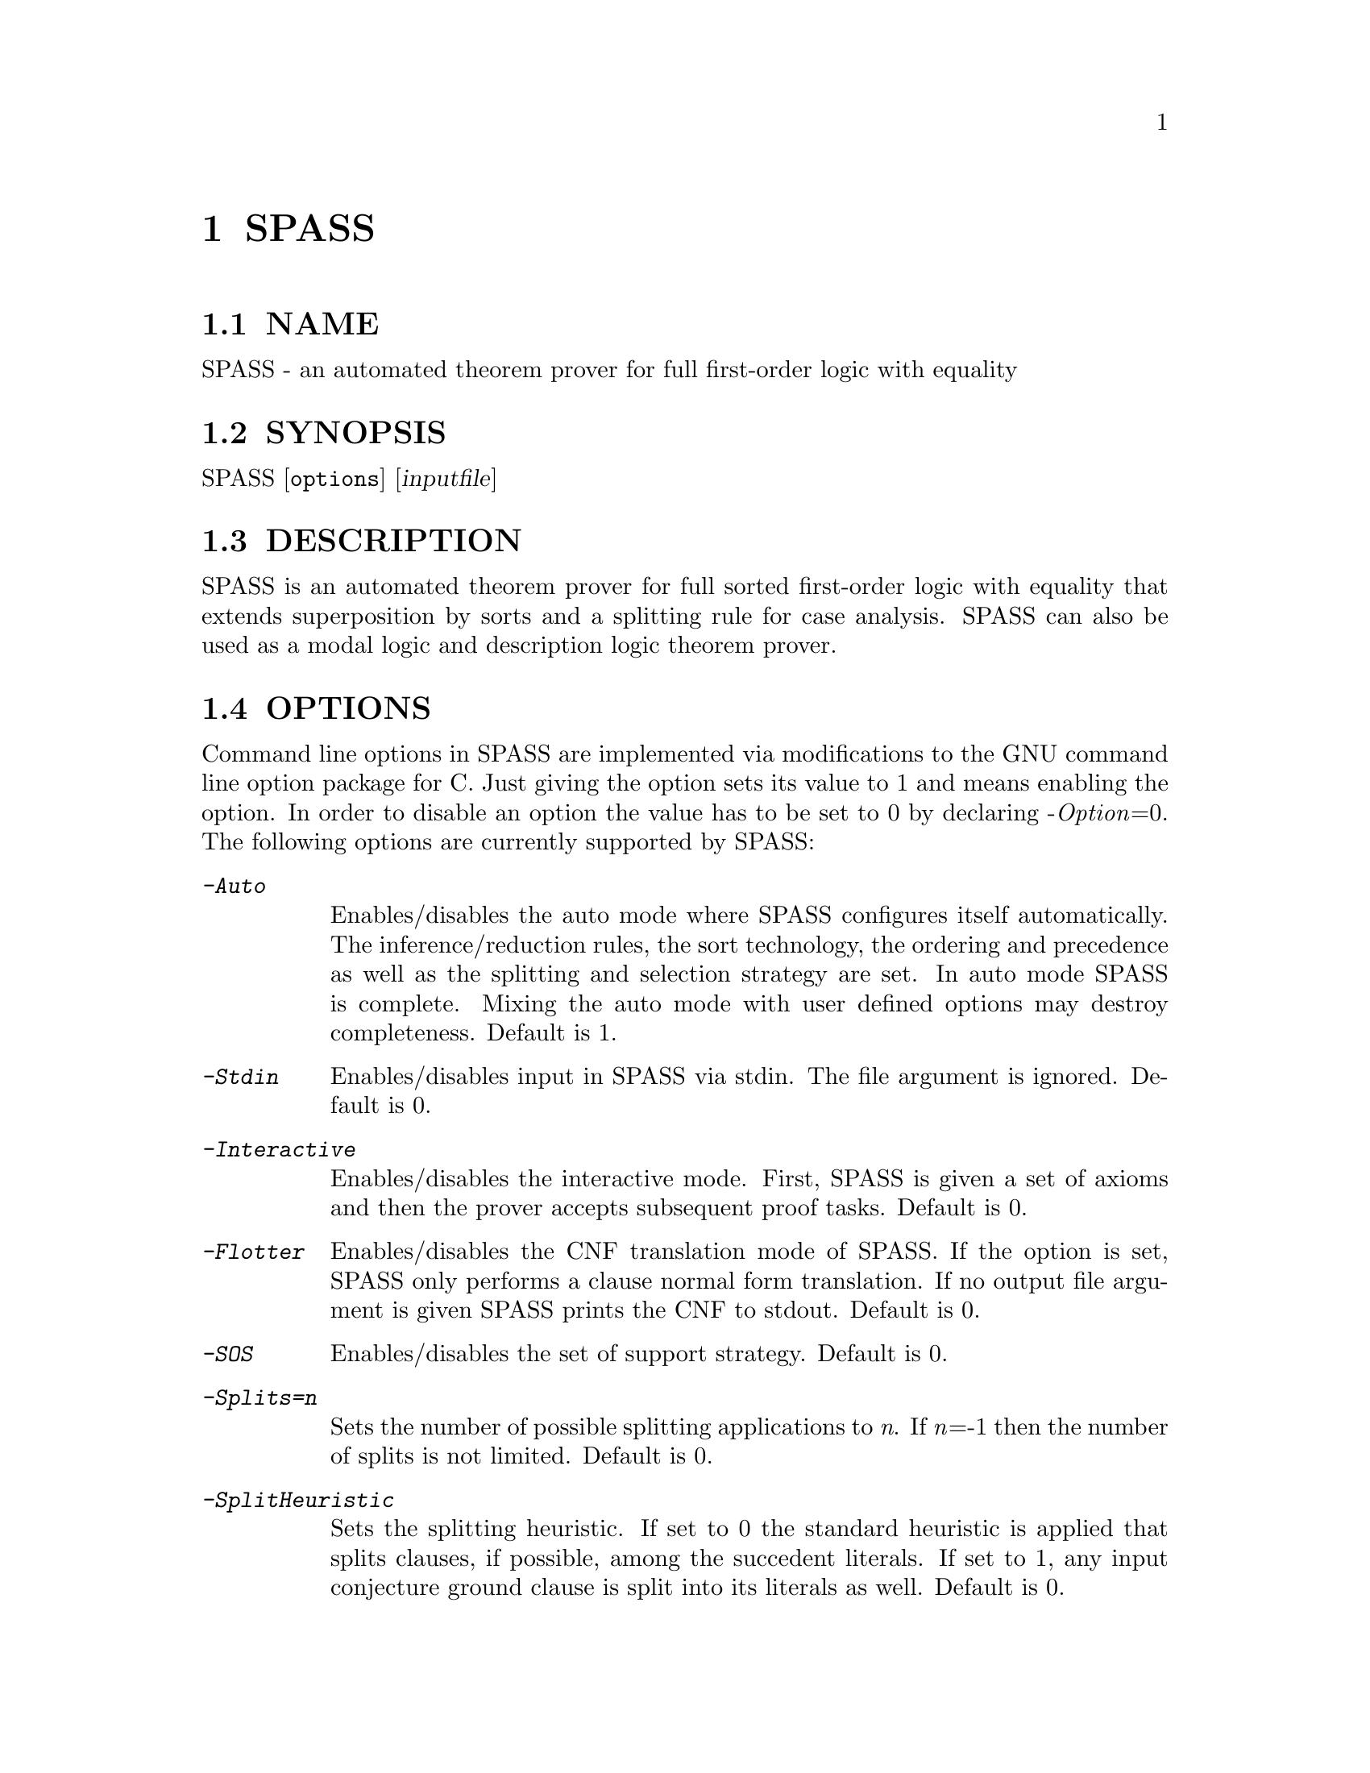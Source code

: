 @setfilename SPASS.info
@settitle automated theorem prover for full first-order logic with equality

@page
@node    SPASS, dfg2ascii,      Top, Top
@comment node-name,     next,          previous, up
@chapter SPASS
@cindex  SPASS
@cindex  SPASS options

@section NAME 
@noindent
SPASS - an automated theorem prover for full first-order logic with equality

@section SYNOPSIS
@noindent
@c man begin SYNOPSIS
SPASS [@option{options}] [@var{inputfile}]
@c man end

@section DESCRIPTION
@noindent
@c man begin DESCRIPTION
SPASS is an automated theorem prover for full sorted first-order logic with equality
that extends superposition by sorts and a splitting rule for case analysis.
SPASS can also be used as a modal logic and description logic theorem prover.
@c man end

@section OPTIONS
@noindent
@c man begin OPTIONS
Command line options in SPASS are implemented via modifications to the GNU command
line option package for C. Just giving the option sets its value to 1 and means enabling
the option. In order to disable
an option the value has to be set to 0 by declaring -@i{Option}=0.
The following options are currently supported by SPASS:

@table @kbd
@item -Auto
@*Enables/disables the auto mode where SPASS configures itself automatically.
The inference/reduction rules, the sort technology, the ordering and precedence
as well as the splitting and selection strategy are set.
In auto mode SPASS is complete. Mixing the auto mode with user defined options
may destroy completeness.
Default is 1.
@item -Stdin
Enables/disables input in SPASS via stdin. The file argument is ignored. Default is 0.
@item -Interactive
Enables/disables the interactive mode. First, SPASS is given a set of axioms and then
the prover accepts subsequent proof tasks. Default is 0.
@item -Flotter
Enables/disables the CNF translation mode of SPASS. If the option is set, SPASS only
performs a clause normal form translation. If no output file argument is given
SPASS prints the CNF to stdout. Default is 0.
@item -SOS
Enables/disables the set of support strategy. Default is 0.
@item -Splits=@i{n}
Sets the number of possible splitting applications to @i{n}. If @i{n}=-1 then
the number of splits is not limited. Default is 0.
@item -SplitHeuristic
Sets the splitting heuristic. If set to 0 the standard heuristic is applied that
splits clauses, if possible, among the succedent literals. If set to 1, any input conjecture
ground clause is split into its literals as well. Default is 0.
@item -Memory=@i{n}
Sets the amount of memory available to SPASS for the proof search to @i{n} bytes. 
The memory needed to startup SPASS cannot be restricted.
Default is -1 meaning that memory allocations is only restricted by available memory.
@item -TimeLimit=@i{n}
Sets a time limit for the proof search to @i{n} seconds. Default is -1 meaning that
SPASS may run forever. The time limit is polled when SPASS selects a new clause for
inferences. If a single inference step causes an explosion to the number of generated
clauses it may therefore happen that a given time limit is significantly exceeded.
@item -DocSST
Enables/disables documentation output for static soft typing. 
The used sort theory as well as the (failed) proof attempt for
the sort constraint is printed.
Default is 0.
@item -DocProof
Enables/disables proof documentation. If SPASS finds a proof it is eventually
printed. If SPASS finds a saturation, the saturated set of clauses is eventually printed.
Enabling proof documentation may significantly decrease SPASS's performance, because
the prover must store clauses that can be thrown away otherwise. Default is 0.
@item -DocSplit
Sets the documentation of split backtracking steps. If set to 1, the
current backtracking level is printed. If set to 2, it also prints in case
of a split backtrack the backtracked clauese.
Default is 0.
@item -Loops
Sets the maximal number of mainloop iterations for SPASS.
Default is -1.
@item -PSub
Enables/disables printing of subsumed clauses.
Default is 0.
@item -PRew
Enables/disables printing of rewrite applications.
Default is 0.
@item -PCon
Enables/disables printing of condensation applications.
Default is 0.
@item -PTaut
Enables/disables printing of tautology deletion applications.
Default is 0.
@item -PObv
Enables/disables printing of obvious reduction applications.
Default is 0.
@item -PSSi
Enables/disables printing of sort simplification applications.
Default is 0.
@item -PSST
Enables/disables printing of static soft typing applications.
All deleted clauses are printed.
Default is 0.
@item -PMRR
Enables/disables printing of matching replacement resolution applications.
Default is 0.
@item -PUnC
Enables/disables printing of unit conflict applications.
Default is 0.
@item -PAED
Enables/disables printing of clauses where redundant
equations have been removed (assignment equation deletion).
@item -PDer
Enables/disables printing of clauses derived by inferences.
Default is 0.
@item -PGiven 
Enables/disables printing of the given clause, selected
to perform inferences.
Default is 0.
@item -PLabels
Enables/disables printing of labels. If the -DocProof is
set and no labels for formulae are provided by the input,
SPASS generates generic labels that are then printed by enabling this option.
Default is 0.
@item -PKept
Enables/disables printing of kept clauses. These are clauses
generated by inferences (backtracking) that are not redundant.
Clauses derived during input reduction/saturation are not printed.
Default is 0.
@item -PProblem
Enables/disables printing of the input clause set.
Default is 1.
@item -PEmptyClause
Enables/disables printing of derived empty clauses.
Default is 0.
@item -PStatistic
Enables/disables printing of a final statistics on derived/backtracked/kept clauses,
used time and used space.
Default is 1.
@item -FPModel
Enables/disables the output of an eventually found model to a file. If set
to 1, all clauses in the final set are printed. If set to 2, only
potentially productive clauses are printed, that are clauses with no selected
negative literal and a maximal positive one. If <problemfile> is the name
of the input problem and the eventually generated set is saturated, the
saturation is printed to the file <problemfile>.model, for otherwise
to <problemfile>.clauses. The latter case may, e.g., be caused by a time limit.
Default is 0.
@item -FPDFGProof
Enables/disables the output of an eventually found proof to a file. Using this
option requires to set the option -DocProof. If <problemfile> is the name
of the input problem the proof is printed to <problemfile>.prf.
Default is 0.
@item -PFlags
Enables/disables the output of all flag values. The flag settings are
printed at the end of a SPASS run in form of a DFG-Syntax input section.
Default is 0.
@item -POptSkolem
Enables/disables the output of optimized Skolemization applications.
Default is 0.
@item -PStrSkolem
Enables/disables the output of strong Skolemization applications.
Default is 0.
@item -PBDC
Enables/disables the output of clauses deleted because of
bound restrictions. 
Default is 0.
@item -PBInc
Enables/disables the output of bound restriction changes. 
Default is 0.
@item -PApplyDefs 
Enables/disables printing of expansions of atom definitions.
Default is 0.
@item -Select
Sets the selection strategy for SPASS. If set to 0 no selection
of negative literals is done. If set to any other value, at most
one negative literal in a clause is selected. If set to 1 negative 
literals in clauses with more than one maximal literal are selected.
Either a negative literal with a predicate from the selection list (see below) is chosen
or if no such negative literal is available, a negative literal with maximal weight is chosen.
If set to 2 negative literals are always selected. Again,
either a negative literal with a predicate from the selection list (see below) is chosen
or if no such negative literal is available, a negative literal with maximal weight is chosen.
The latter case results
in an ordered hyperresolution like behavior of ordered resolution.
If set to 3 any negative literal with a predicate specified by the selection list (see below)
is selected.
Default is 1.
@item -RInput
Enables/disables the reduction of the initial clause set.
Default is 1.
@item -Sorts
Determines the monadic literals that built the sort constraint
for the initial clause set.
If set to 0, no sort constraint is built. If set to 1, all negative
monadic literals with a variable as argument form the sort constraint.
If set to 2, all negative monadic literals form the sort constraint.
Setting -Sorts to 2 may harm completeness, since sort constraints are
subject to the basic strategy and to static soft typing.
Default is 1.
@item -SatInput
Enables/disables input saturation. The saturation is incomplete
but is guaranteed to terminate.
Default is 0.
@item -WDRatio
Sets the ratio between given clauses selected by
weight or the depth in the search space. The weight is the
sum of all symbol weights determined by the -FuncWeight and
-VarWeight options. The depth of all initial clauses is 0 and
clauses generated by inferences get the maximal depth of a parent
clause plus 1.
Default is 5, meaning
that 4 clauses are selected by weight and the fifth clause is
selected by depth.
@item -PrefCon
Sets the ratio to compute the weight for conjecture clauses
and therefore allows to prefer those. Default is 0 meaning that
the weight computation for conjecture clauses is not changed.
@item -FullRed
Enables/disables full reduction. If set to 0, only the set of worked
off clauses is completely inter-reduced. If set to 1, all currently
hold clauses (worked off and usable) are completely inter-reduced.
Default is 1.
@item -FuncWeight 
Sets the weight of function/predicate symbols. The weight of
clauses is the sum of all symbol weights. This weight is considered
for the selection of the given clause. Default is 1.
@item -VarWeight 
Sets the weight of variable symbols (see -FuncWeight).
Default is 1.
@item -PrefVar 
Enables/disables the preference for clauses with many variables.
While clauses are selected by weight, if this option is set and
two clauses have the same weight, the clause with more variable
occurrences is preferred.
Default is 0.
@item -BoundMode
Selects the mode for bound restrictions. Mode 0 means no
restriction, if set to 1 all newly generated clauses are restricted by weight
(see -BoundStart) and if set to 2 clauses are restricted
by depth. Default is 0.
@item -BoundStart
The start restriction of the selected bound mode. For example,
if bound mode is 1 and bound start set to 5, all clauses with
a weight larger than 5 are deleted until the set is saturated.
This causes an increase of the used bound value that is
determined by the minimal increase saving a before deleted
clause. Default is -1 meaning no bound restriction.
@item -BoundLoops 
The number of loops applying the actions restrictions/increasing bound.
If the number of loops is exceeded all bound restrictions are
cancelled. Default is 1.
@item -ApplyDefs
Sets the maximal number of applications of atom definitions to input formulae.
Default is 0, meaning no applications at all.
@item -Ordering 
Sets the term ordering. If 0 then KBO is selected,
if 1 the RPOS is selected. Default is 0.          
@item -CNFQuantExch
If set, non-constant Skolem terms in the clausal form of the
conjecture are replaced by constants.
Will automatically be set for the optimized functional translation of
modal or description logic formulae.
Default is 0.
@item -CNFOptSkolem  
Enables/disables optimized Skolemization.
Default is 1.
@item -CNFStrSkolem 
Enables/disables Strong Skolemization.
Default is 1.
@item -CNFProofSteps
Sets the maximal number of proof steps
in an optimized Skolemization proof attempt.
Default is 100.      
@item -CNFRenaming  
Enables/disables formula renaming.
If set to 1 optimized renaming is enabled that minimizes
the number of eventually generated clauses.
If set to 2 complex renaming is enabled that introduces a
new Skolem predicate for every complex  formula, i.e., any
formula that is not a literal.
If set to 3 quantification renaming is enabled that introduces
a new Skolem predicate for every subformula starting with
a quantifier.
Default is 1.
@item -CNFRenMatch
If set, renaming variant subformulae are replaced by the same
Skolem literal.
Default is 1.
@item -CNFPRenaming    
Enables/disables the printing of formula renaming applications.
Default is 0.
@item -CNFFEqR
Enables/disables certain equality reduction techniques
on the formula level. Default is 1.
@item -IEmS  
Enables/disables the inference rule Empty Sort.
Default is 0.
@item -ISoR  
Enables/disables the inference rule Sort Resolution.
Default is 0. 
@item -IEqR
Enables/disables the inference rule Equality Resolution.
Default is 0. 
@item -IERR
Enables/disables the inference rule Reflexivity Resolution.
Default is 0. 
@item -IEqF   
Enables/disables the inference rule Equality Factoring.
Default is 0.       
@item -IMPm  
Enables/disables the inference rule Merging Paramodulation.
Default is 0.             
@item -ISpR   
Enables/disables the inference rule Superposition Right.
Default is 0.    
@item -IOPm
Enables/disables the inference rule Ordered Paramodulation.
Default is 0.      
@item -ISPm   
Enables/disables the inference rule Standard Paramodulation.
Default is 0.    
@item -ISpL               
Enables/disables the inference rule Superposition Left.
Default is 0.
@item -IORe
Enables/disables the inference rule Ordered Resolution.
If set to 1, Ordered Resolution is enabled but no resolution
inferences with equations are generated. If set to 2, equations
are considered for Ordered Resolution steps as well.
Default is 0. 
@item -ISRe
Enables/disables the inference rule Standard Resolution.
If set to 1, Standard Resolution is enabled but no resolution
inferences with equations are generated. If set to 2, equations
are considered for Standard Resolution steps as well.
Default is 0.   
@item -ISHy 
Enables/disables the inference rule Standard Hyper-Resolution.
Default is 0.     
@item -IOHy
Enables/disables the inference rule Ordered Hyper-Resolution.
Default is 0.  
@item -IURR
Enables/disables the inference rule Unit Resulting Resolution.
Default is 0.
@item -IOFc
Enables/disables the inference rule Ordered Factoring.
If set to 1, Ordered Factoring is enabled but only factoring
inferences with positive literals are generated. If set to 2,
negative literals are considered for inferences as well.
Default is 0. 
@item -ISFc
Enables/disables the inference rule Standard Factoring.
Default is 0. 
@item -IUnR
Enables/disables the inference rule Unit Resolution.
Default is 0.        
@item -IBUR
Enables/disables the inference rule Bounded Depth Unit Resolution.
Default is 0.      
@item -IDEF
Enables/disables the inference rule Apply Definitions.
Currently not supported.
Default is 0.               
@item -RFRew
Enables/disables the reduction rule Forward Rewriting.
Default is 0.   
@item -RBRew
Enables/disables the reduction rule Backward Rewriting.
Default is 0.    
@item -RFMRR
Enables/disables the reduction rule Forward Matching Replacement Resolution.
Default is 0.              
@item -RBMRR
Enables/disables the reduction rule Backward Matching Replacement Resolution.
Default is 0.   
@item -RObv
Enables/disables the reduction rule Obvious Reduction.
Default is 0.                
@item -RUnC
Enables/disables the reduction rule Unit Conflict.
Default is 0. 
@item -RTer 
Enables/disables the terminator by setting the maximal number
of non-unit clauses to be used during the search.   
Default is 0.
@item -RTaut
Enables/disables the reduction rule Tautology Deletion. If
set to 1, only syntactic tautologies are detected and
deleted. If
set to 2, additionally semantic tautologies are removed.
Default is 0.              
@item -RSST
Enables/disables the reduction rule Static Soft Typing.
Default is 0.            
@item -RSSi
Enables/disables the reduction rule Sort Simplification.
Default is 0.               
@item -RFSub
Enables/disables the reduction rule Forward Subsumption Deletion.
Default is 0.              
@item -RBSub
Enables/disables the reduction rule Backward Subsumption Deletion.
Default is 0.  
@item -RAED
Enables/disables the reduction rule Assignment Equation Deletion.
This rule removes particular occurrences of equations from clauses.
If set to 1, the reduction is guaranteed to be sound.
If set to 2, the reduction is only sound if any potential model
of the considered problem has a non-trivial domain.
Default is 0.
@item -RCon
Enables/disables the reduction rule Condensation.
Default is 0.               
@item -TDfg2OtterOptions
Enables/disables the inclusion of an Otter options
header. This option only applies to dfg2otter. If
set to 1 it includes a setting that makes Otter nearly
complete. If set to 2 it activates auto modus and if
set to 3 it activates the auto2 modus.
Default is 0.
@item -EML
A special EML flag for modal logic or description logic formulae.
Never needs to be set explicitly.  Is set during parsing.
@item -EMLAuto
Intended for EML Autonomous mode, as yet not functional.
Default is 0.              
@item -EMLTranslation
Determines the translation method used
for modal logic or description logic formulae.
If set to 0, the standard relational translation method (which
is determined by the usual Kripke semantics) is used.
If set to 1, the functional translation method is used.
If set to 2, the optimised functional translation method is used.
If set to 3, the semi-functional translation method is used.
A variation of the optimised functional translation method is used, when
the following settings are specified: -EMLTranslation=2 -EMLFuncNary=1.
The translation will be in terms of n-ary predicates instead of unary
predicates and paths.
In the current implementation the standard relational translation method
is most general. Some
restrictions apply to the other methods. The functional translation
method and semi-functional translation methods are available only for
the basic multi-modal logic K(m) possibly with serial (total) modalities
(-EMLTheory=1), plus nominals (ABox statements), terminological axioms
and general inclusion and equivalence axioms. The optimised functional
translation methods are implemented only for K(m), possibly with serial
modalities.
Default is 0.              
@item -EML2Rel
If set, propositional/Boolean-type formulae are converted to relational formulae
before they are translated to first-order logic.
Default is 0.              
@item -EMLTheory
Determines which background theory is assumed.
If set to 0, the background theory is empty.
If set to 1, then seriality (the background theory for KD) is added for
all modalities. 
If set to 2, then reflexivity (the background theory for KT) is added for
all modalities. 
If set to 3, then symmetry (the background theory for KB) is added for
all modalities. 
If set to 4, then transitivity (the background theory for K4) is added for
all modalities. 
If set to 5, then Euclideanness (the background theory for K5) is added for
all modalities. 
If set to 6, then transitivity and Euclideanness (the background theory
for S4) is added for all modalities. 
If set to 7, then reflexivity, transitivity and Euclideanness (the
background theory for S5) is added for all modalities. 
Default is 0.              
@item -EMLFuncNdeQ
If set, diamond formulae are translated according to
tr(dia(phi),s) = nde(s) /\ exists x tr(phi,[s x])
(a nde / quantifier formula),
otherwise the translation is in accordance with
tr(dia(phi),s) = exists x nde(s) /\ tr(phi,[s x])
(a quantifier / nde formula).  
The transltion for box formulae is defined dually.
Setting this flag is only meaningful when the flag for the functional or
semi functional translation method is set.
Default is 1.              
@item -EMLFuncNary
If set, the functional translation into fluted logic is used.
This means n-ary predicate symbols are used instead of unary predicate
symbols and paths.
Setting this flag is only meaningful for testing local
satisfiability/validity in multi-modal K.
Default is 0.              
@item -EMLFFSorts
If set, sorts for terms are used.
Default is 0.              
@item -EMLElimComp
If set, try to eliminate relational composition in modal parameters.
Default is 0.   
@item -EMLPTrans
If set, the EML to first-order logic translation is documented.
Default is 0.            
@end table
@c man end
 
@section SETTINGS
@noindent
@c man begin NOTES
You can also specify options for SPASS in the input problem.
In the DFG syntax, you would use
@example
list_of_settings(SPASS).
@{*
  set_flag(DocProof,1).
*@}
end_of_list.
@end example
to set the DocProof flag.

There are three types of options you can set in the input:

@table @code
@item set_flag(<flag>,<value>).
Sets a flag to a value. Valid flags and values are described
in the OPTIONS section.
@item set_precedence(<comma-separated list of function and/or predicate symbols>).
Sets the precedence for the listed symbols. The precedence is
decreasing from left to right, i.e. the leftmost symbol has
the highest precedence.

Every entry in the list has the form
@example
SYMBOL | (SYMBOL, WEIGHT [, @{l, r, m@}])
@end example
You can use the second form to assign weights to symbols (for KBO) or a
status (for RPOS). Status is either @t{l} for left-to-right, @t{m} for
multiset, or @t{r} for right-to-left. Weight is given as an integer.

@item set_DomPred(<comma-separated list of predicate symbols>).
Listed predicate (@emph{DomPred} for dominant predicate) symbols are
first ordered according to their precedence, not according to
their argument lists. Only in case of equal predicates, the
arguments are examined. For example, if we add the option
@example
set_DomPred(P).
@end example
then in the clause
@example
 -> R(f(x,y),a), P(x,a).
@end example
the atom @i{P(x,a)} is strictly maximal.
Predicates listed by the @i{set_DomPred} option are
compared according to the precedence.

@item set_selection(<comma-separated list of predicate symbols>).
Sets the selection list that can be employed by the Select flag (see above).

@item set_ClauseFormulaRelation(<comma separated list auf tuples (<clause number>, sequence of axiom name strings)).
This list is in particular set by FLOTTER and enables SPASS for an eventually found proof to show
the relation between the clauses used in the proof and the input formulas.
If combined with option DocProof, then there needs to be an entry for every clause number.
Otherwise an error is reported.
@example
set_ClauseFormulaRelation((1,ax2),(2,ax1),(3,ax3,ax1)).
@end example

@end table
@c man end

@section EXAMPLES
@noindent
@c man begin EXAMPLES
To run SPASS on a single file without options:
@example
SPASS  @i{filename}
@end example
@noindent
To disable all SPASS output except for the final result:
@example
SPASS  -PGiven=0 -PProblem=0 @i{filename}
@end example
@c man end

@section AUTHORS
@noindent
@c man begin AUTHORS
Contact : spass@@mpi-inf.mpg.de

@c man end

@section SEE ALSO
@noindent
@c man begin SEEALSO
checkstat(1), filestat(1), pcs(1), pgen(1), rescmp(1), tpform(1), tpget(1), deprose(1), dfg2otter(1), dfg2otterpl(1), dfg2dfg(1)
@c man end 

